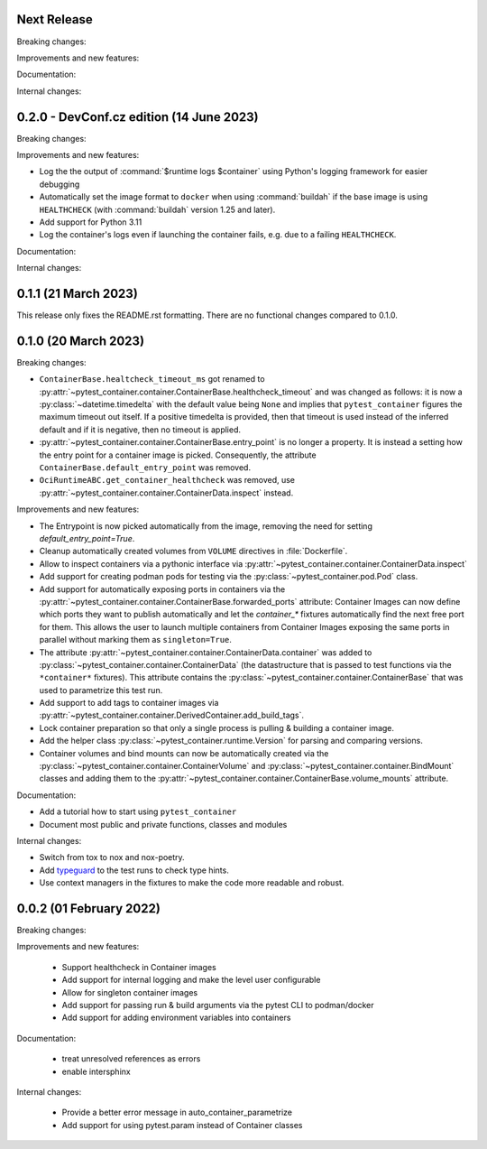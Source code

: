 Next Release
------------

Breaking changes:


Improvements and new features:


Documentation:


Internal changes:


0.2.0 - DevConf.cz edition (14 June 2023)
-----------------------------------------

Breaking changes:


Improvements and new features:

- Log the the output of :command:`$runtime logs $container` using Python's
  logging framework for easier debugging

- Automatically set the image format to ``docker`` when using :command:`buildah`
  if the base image is using ``HEALTHCHECK`` (with :command:`buildah` version
  1.25 and later).

- Add support for Python 3.11

- Log the container's logs even if launching the container fails, e.g. due to a
  failing ``HEALTHCHECK``.

Documentation:


Internal changes:


0.1.1 (21 March 2023)
---------------------

This release only fixes the README.rst formatting. There are no functional
changes compared to 0.1.0.


0.1.0 (20 March 2023)
---------------------

Breaking changes:

- ``ContainerBase.healtcheck_timeout_ms`` got renamed to
  :py:attr:`~pytest_container.container.ContainerBase.healthcheck_timeout` and was
  changed as follows: it is now a :py:class:`~datetime.timedelta` with the
  default value being ``None`` and implies that ``pytest_container`` figures the
  maximum timeout out itself. If a positive timedelta is provided, then that
  timeout is used instead of the inferred default and if it is negative, then no
  timeout is applied.

- :py:attr:`~pytest_container.container.ContainerBase.entry_point` is no longer
  a property. It is instead a setting how the entry point for a container image
  is picked. Consequently, the attribute ``ContainerBase.default_entry_point``
  was removed.

- ``OciRuntimeABC.get_container_healthcheck`` was removed, use
  :py:attr:`~pytest_container.container.ContainerData.inspect` instead.

Improvements and new features:

- The Entrypoint is now picked automatically from the image, removing the need
  for setting `default_entry_point=True`.

- Cleanup automatically created volumes from ``VOLUME`` directives in
  :file:`Dockerfile`.

- Allow to inspect containers via a pythonic interface via
  :py:attr:`~pytest_container.container.ContainerData.inspect`

- Add support for creating podman pods for testing via the
  :py:class:`~pytest_container.pod.Pod` class.

- Add support for automatically exposing ports in containers via the
  :py:attr:`~pytest_container.container.ContainerBase.forwarded_ports`
  attribute: Container Images can now define which ports they want to publish
  automatically and let the `container_*` fixtures automatically find the next
  free port for them. This allows the user to launch multiple containers from
  Container Images exposing the same ports in parallel without marking them as
  ``singleton=True``.

- The attribute :py:attr:`~pytest_container.container.ContainerData.container`
  was added to :py:class:`~pytest_container.container.ContainerData` (the
  datastructure that is passed to test functions via the ``*container*``
  fixtures). This attribute contains the
  :py:class:`~pytest_container.container.ContainerBase` that was used to
  parametrize this test run.

- Add support to add tags to container images via
  :py:attr:`~pytest_container.container.DerivedContainer.add_build_tags`.

- Lock container preparation so that only a single process is pulling & building
  a container image.

- Add the helper class :py:class:`~pytest_container.runtime.Version` for parsing
  and comparing versions.

- Container volumes and bind mounts can now be automatically created via the
  :py:class:`~pytest_container.container.ContainerVolume` and
  :py:class:`~pytest_container.container.BindMount` classes and adding them to
  the :py:attr:`~pytest_container.container.ContainerBase.volume_mounts`
  attribute.


Documentation:

- Add a tutorial how to start using ``pytest_container``

- Document most public and private functions, classes and modules


Internal changes:

- Switch from tox to nox and nox-poetry.

- Add `typeguard <https://typeguard.readthedocs.io/en/stable/index.html>`_ to
  the test runs to check type hints.

- Use context managers in the fixtures to make the code more readable and
  robust.


0.0.2 (01 February 2022)
------------------------

Breaking changes:


Improvements and new features:

 - Support healthcheck in Container images
 - Add support for internal logging and make the level user configurable
 - Allow for singleton container images
 - Add support for passing run & build arguments via the pytest CLI to podman/docker
 - Add support for adding environment variables into containers

Documentation:

 - treat unresolved references as errors
 - enable intersphinx

Internal changes:

 - Provide a better error message in auto_container_parametrize
 - Add support for using pytest.param instead of Container classes
